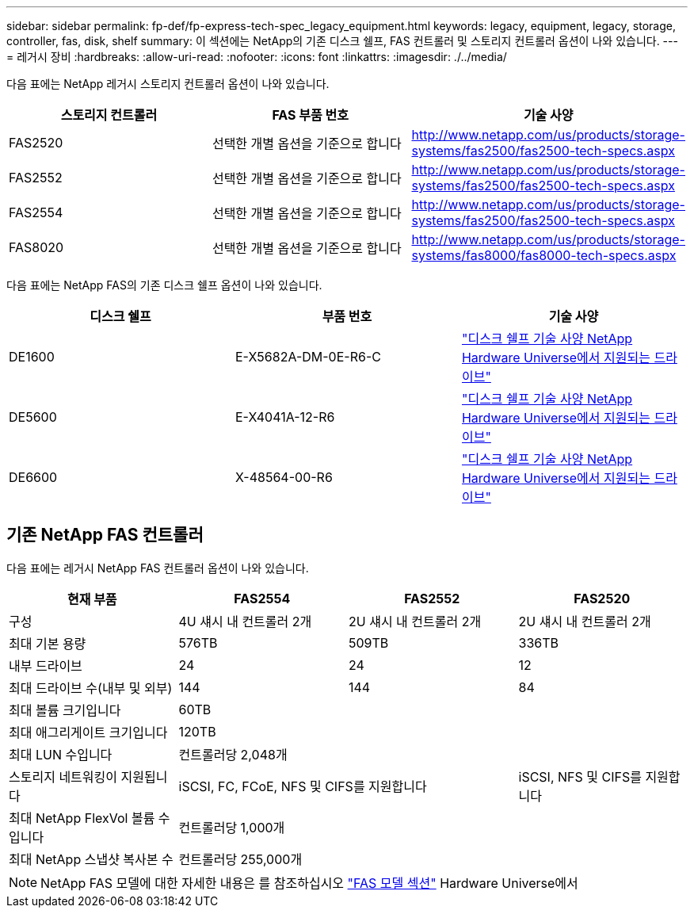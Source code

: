 ---
sidebar: sidebar 
permalink: fp-def/fp-express-tech-spec_legacy_equipment.html 
keywords: legacy, equipment, legacy, storage, controller, fas, disk, shelf 
summary: 이 섹션에는 NetApp의 기존 디스크 쉘프, FAS 컨트롤러 및 스토리지 컨트롤러 옵션이 나와 있습니다. 
---
= 레거시 장비
:hardbreaks:
:allow-uri-read: 
:nofooter: 
:icons: font
:linkattrs: 
:imagesdir: ./../media/


다음 표에는 NetApp 레거시 스토리지 컨트롤러 옵션이 나와 있습니다.

|===
| 스토리지 컨트롤러 | FAS 부품 번호 | 기술 사양 


| FAS2520 | 선택한 개별 옵션을 기준으로 합니다 | http://www.netapp.com/us/products/storage-systems/fas2500/fas2500-tech-specs.aspx[] 


| FAS2552 | 선택한 개별 옵션을 기준으로 합니다 | http://www.netapp.com/us/products/storage-systems/fas2500/fas2500-tech-specs.aspx[] 


| FAS2554 | 선택한 개별 옵션을 기준으로 합니다 | http://www.netapp.com/us/products/storage-systems/fas2500/fas2500-tech-specs.aspx[] 


| FAS8020 | 선택한 개별 옵션을 기준으로 합니다 | http://www.netapp.com/us/products/storage-systems/fas8000/fas8000-tech-specs.aspx[] 
|===
다음 표에는 NetApp FAS의 기존 디스크 쉘프 옵션이 나와 있습니다.

|===
| 디스크 쉘프 | 부품 번호 | 기술 사양 


| DE1600 | E-X5682A-DM-0E-R6-C | link:http://www.netapp.com/us/products/storage-systems/e2800/e2800-tech-specs.aspx["디스크 쉘프 기술 사양 NetApp Hardware Universe에서 지원되는 드라이브"] 


| DE5600 | E-X4041A-12-R6 | link:http://www.netapp.com/us/products/storage-systems/e2800/e2800-tech-specs.aspx["디스크 쉘프 기술 사양 NetApp Hardware Universe에서 지원되는 드라이브"] 


| DE6600 | X-48564-00-R6 | link:http://www.netapp.com/us/products/storage-systems/e2800/e2800-tech-specs.aspx["디스크 쉘프 기술 사양 NetApp Hardware Universe에서 지원되는 드라이브"] 
|===


== 기존 NetApp FAS 컨트롤러

다음 표에는 레거시 NetApp FAS 컨트롤러 옵션이 나와 있습니다.

|===
| 현재 부품 | FAS2554 | FAS2552 | FAS2520 


| 구성 | 4U 섀시 내 컨트롤러 2개 | 2U 섀시 내 컨트롤러 2개 | 2U 섀시 내 컨트롤러 2개 


| 최대 기본 용량 | 576TB | 509TB | 336TB 


| 내부 드라이브 | 24 | 24 | 12 


| 최대 드라이브 수(내부 및 외부) | 144 | 144 | 84 


| 최대 볼륨 크기입니다 3+| 60TB 


| 최대 애그리게이트 크기입니다 3+| 120TB 


| 최대 LUN 수입니다 3+| 컨트롤러당 2,048개 


| 스토리지 네트워킹이 지원됩니다 2+| iSCSI, FC, FCoE, NFS 및 CIFS를 지원합니다 | iSCSI, NFS 및 CIFS를 지원합니다 


| 최대 NetApp FlexVol 볼륨 수입니다 3+| 컨트롤러당 1,000개 


| 최대 NetApp 스냅샷 복사본 수 3+| 컨트롤러당 255,000개 
|===

NOTE: NetApp FAS 모델에 대한 자세한 내용은 를 참조하십시오 https://hwu.netapp.com/Controller/Index?platformTypeId=2032["FAS 모델 섹션"^] Hardware Universe에서
